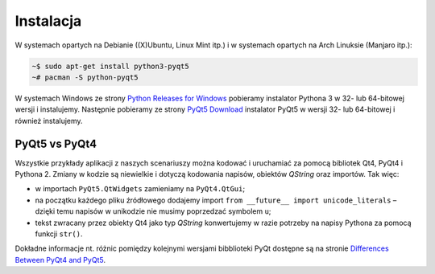 .. _pyqt5ins:

Instalacja
############

W systemach opartych na Debianie ((X)Ubuntu, Linux Mint itp.)
i w systemach opartych na Arch Linuksie (Manjaro itp.):

.. code-block:: bash

    ~$ sudo apt-get install python3-pyqt5
    ~# pacman -S python-pyqt5

W systemach Windows ze strony `Python Releases for Windows <https://www.python.org/downloads/windows/>`_
pobieramy instalator Pythona 3 w 32- lub 64-bitowej wersji i instalujemy.
Następnie pobieramy ze strony `PyQt5 Download <https://riverbankcomputing.com/software/pyqt/download5>`_
instalator PyQt5 w wersji 32- lub 64-bitowej i również instalujemy.

PyQt5 vs PyQt4
**************

Wszystkie przykłady aplikacji z naszych scenariuszy można kodować
i uruchamiać za pomocą bibliotek Qt4, PyQt4 i Pythona 2.
Zmiany w kodzie są niewielkie i dotyczą kodowania napisów, obiektów *QString* oraz importów.
Tak więc:

* w importach ``PyQt5.QtWidgets`` zamieniamy na ``PyQt4.QtGui``;
* na początku każdego pliku źródłowego dodajemy import ``from __future__ import unicode_literals`` –
  dzięki temu napisów w unikodzie nie musimy poprzedzać symbolem ``u``;
* tekst zwracany przez obiekty Qt4 jako typ *QString* konwertujemy w razie potrzeby na napisy
  Pythona za pomocą funkcji ``str()``.

Dokładne informacje nt. różnic pomiędzy kolejnymi wersjami bibblioteki PyQt
dostępne są na stronie `Differences Between PyQt4 and PyQt5 <http://pyqt.sourceforge.net/Docs/PyQt5/pyqt4_differences.html>`_.